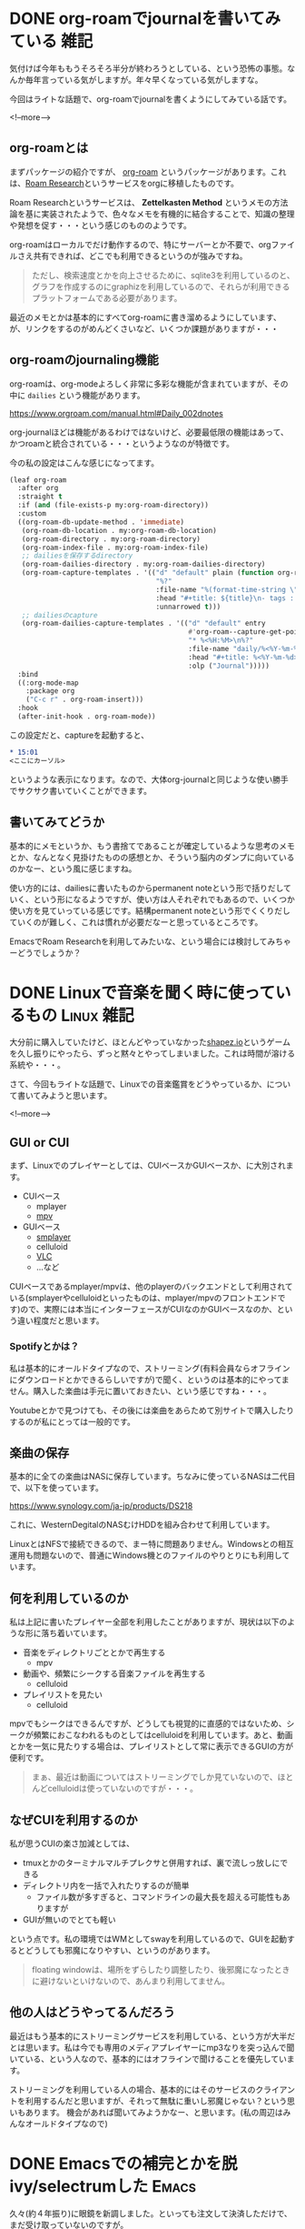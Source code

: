 #+startup: content logdone inlneimages

#+hugo_base_dir: ../../../
#+hugo_auto_set_lastmod: t
#+HUGO_SECTION: post/2021/06
#+AUTHOR: derui

* DONE org-roamでjournalを書いてみている                               :雑記:
CLOSED: [2021-06-05 土 15:15]
:PROPERTIES:
:EXPORT_FILE_NAME: journaling_with_org-roam
:END:
気付けば今年ももうそろそろ半分が終わろうとしている、という恐怖の事態。なんか毎年言っている気がしますが。年々早くなっている気がしますな。

今回はライトな話題で、org-roamでjournalを書くようにしてみている話です。

<!--more-->

** org-roamとは
まずパッケージの紹介ですが、 [[https://www.orgroam.com/][org-roam]] というパッケージがあります。これは、[[https://roamresearch.com/][Roam Research]]というサービスをorgに移植したものです。

Roam Researchというサービスは、 *Zettelkasten Method* というメモの方法論を基に実装されたようで、色々なメモを有機的に結合することで、知識の整理や発想を促す・・・という感じのもののようです。

org-roamはローカルでだけ動作するので、特にサーバーとか不要で、orgファイルさえ共有できれば、どこでも利用できるというのが強みですね。

#+begin_quote
ただし、検索速度とかを向上させるために、sqlite3を利用しているのと、グラフを作成するのにgraphizを利用しているので、それらが利用できるプラットフォームである必要があります。
#+end_quote

最近のメモとかは基本的にすべてorg-roamに書き溜めるようにしています、が、リンクをするのがめんどくさいなど、いくつか課題がありますが・・・

** org-roamのjournaling機能
org-roamは、org-modeよろしく非常に多彩な機能が含まれていますが、その中に ~dailies~ という機能があります。

https://www.orgroam.com/manual.html#Daily_002dnotes

org-journalほどは機能があるわけではないけど、必要最低限の機能はあって、かつroamと統合されている・・・というようなのが特徴です。

今の私の設定はこんな感じになってます。

#+begin_src emacs-lisp
  (leaf org-roam
    :after org
    :straight t
    :if (and (file-exists-p my:org-roam-directory))
    :custom
    ((org-roam-db-update-method . 'immediate)
     (org-roam-db-location . my:org-roam-db-location)
     (org-roam-directory . my:org-roam-directory)
     (org-roam-index-file . my:org-roam-index-file)
     ;; dailiesを保存するdirectory
     (org-roam-dailies-directory . my:org-roam-dailies-directory)
     (org-roam-capture-templates . '(("d" "default" plain (function org-roam--capture-get-point)
                                      "%?"
                                      :file-name "%(format-time-string \"%Y-%m-%d--%H-%M-%SZ--${slug}\" (current-time) t)"
                                      :head "#+title: ${title}\n- tags :: "
                                      :unnarrowed t)))
     ;; dailiesのcapture
     (org-roam-dailies-capture-templates . '(("d" "default" entry
                                              #'org-roam--capture-get-point
                                              "* %<%H:%M>\n%?"
                                              :file-name "daily/%<%Y-%m-%d>"
                                              :head "#+title: %<%Y-%m-%d>\n"
                                              :olp ("Journal")))))
    :bind
    ((:org-mode-map
      :package org
      ("C-c r" . org-roam-insert)))
    :hook
    (after-init-hook . org-roam-mode))

#+end_src

この設定だと、captureを起動すると、

#+begin_src org
  ,* 15:01
  <ここにカーソル>
#+end_src

というような表示になります。なので、大体org-journalと同じような使い勝手でサクサク書いていくことができます。

** 書いてみてどうか
基本的にメモというか、もう書捨てであることが確定しているような思考のメモとか、なんとなく見掛けたものの感想とか、そういう脳内のダンプに向いているのかなー、という風に感じますね。

使い方的には、dailiesに書いたものからpermanent noteという形で括りだしていく、という形になるようですが、使い方は人それぞれでもあるので、いくつか使い方を見ていっている感じです。結構permanent noteという形でくくりだしていくのが難しく、これは慣れが必要だなーと思っているところです。

EmacsでRoam Researchを利用してみたいな、という場合には検討してみちゃーどうでしょうか？

* DONE Linuxで音楽を聞く時に使っているもの                       :Linux:雑記:
CLOSED: <2021-06-13 日>
:PROPERTIES:
:EXPORT_FILE_NAME: audio-player-in-linux
:END:
大分前に購入していたけど、ほとんどやっていなかった[[https://store.steampowered.com/app/1318690/shapezio/?l=japanese][shapez.io]]というゲームを久し振りにやったら、ずっと黙々とやってしまいました。これは時間が溶ける系統や・・・。

さて、今回もライトな話題で、Linuxでの音楽鑑賞をどうやっているか、について書いてみようと思います。

<!--more-->

** GUI or CUI
まず、Linuxでのプレイヤーとしては、CUIベースかGUIベースか、に大別されます。

- CUIベース
  - mplayer
  - [[https://mpv.io/][mpv]]
- GUIベース
  - [[https://www.smplayer.info/ja/info][smplayer]]
  - celluloid
  - [[https://www.videolan.org/vlc/index.ja.html][VLC]]
  - ...など


CUIベースであるmplayer/mpvは、他のplayerのバックエンドとして利用されている(smplayerやcelluloidといったものは、mplayer/mpvのフロントエンドです)ので、実際には本当にインターフェースがCUIなのかGUIベースなのか、という違い程度だと思います。

*** Spotifyとかは？
私は基本的にオールドタイプなので、ストリーミング(有料会員ならオフラインにダウンロードとかできるらしいですが)で聞く、というのは基本的にやってません。購入した楽曲は手元に置いておきたい、という感じですね・・・。

Youtubeとかで見つけても、その後には楽曲をあらためて別サイトで購入したりするのが私にとっては一般的です。

** 楽曲の保存
基本的に全ての楽曲はNASに保存しています。ちなみに使っているNASは二代目で、以下を使っています。

https://www.synology.com/ja-jp/products/DS218

これに、WesternDegitalのNASむけHDDを組み合わせて利用しています。

LinuxとはNFSで接続できるので、まー特に問題ありません。Windowsとの相互運用も問題ないので、普通にWindows機とのファイルのやりとりにも利用しています。

** 何を利用しているのか
私は上記に書いたプレイヤー全部を利用したことがありますが、現状は以下のような形に落ち着いています。

- 音楽をディレクトリごととかで再生する
  - mpv
- 動画や、頻繁にシークする音楽ファイルを再生する
  - celluloid
- プレイリストを見たい
  - celluloid


mpvでもシークはできるんですが、どうしても視覚的に直感的ではないため、シークが頻繁におこなわれるものとしてはcelluloidを利用しています。あと、動画とかを一気に見たりする場合は、プレイリストとして常に表示できるGUIの方が便利です。

#+begin_quote
まぁ、最近は動画についてはストリーミングでしか見ていないので、ほとんどcelluloidは使っていないのですが・・・。
#+end_quote

** なぜCUIを利用するのか
私が思うCUIの楽さ加減としては、

- tmuxとかのターミナルマルチプレクサと併用すれば、裏で流しっ放しにできる
- ディレクトリ内を一括で入れたりするのが簡単
  - ファイル数が多すぎると、コマンドラインの最大長を超える可能性もありますが
- GUIが無いのでとても軽い


という点です。私の環境ではWMとしてswayを利用しているので、GUIを起動するとどうしても邪魔になりやすい、というのがあります。

#+begin_quote
floating windowは、場所をずらしたり調整したり、後邪魔になったときに避けないといけないので、あんまり利用してません。
#+end_quote

** 他の人はどうやってるんだろう
最近はもう基本的にストリーミングサービスを利用している、という方が大半だとは思います。私は今でも専用のメディアプレイヤーにmp3なりを突っ込んで聞いている、という人なので、基本的にはオフラインで聞けることを優先しています。

ストリーミングを利用している人の場合、基本的にはそのサービスのクライアントを利用するんだと思いますが、それって無駄に重いし邪魔じゃない？という思いもあります。
機会があれば聞いてみようかなー、と思います。(私の周辺はみんなオールドタイプなので)

* DONE Emacsでの補完とかを脱ivy/selectrumした                         :Emacs:
CLOSED: [2021-06-19 土 15:49]
:PROPERTIES:
:EXPORT_FILE_NAME: move-vertico-from-ivy-and-selectrum
:END:

久々(約４年振り)に眼鏡を新調しました。といっても注文して決済しただけで、まだ受け取っていないのですが。

さて、今回はEmacsの補完をivyから完全に切り替えたのでその話を書こうと思います。とはいえかなりライトなお話ですが。

<!--more-->


** 補完インターフェースの遍歴
なんだかんだ、Emacs(Meadow含め)を使いつづけて早1x年が経過してますが、その間に補完インターフェースはその時々のトレンドに乗ってきました。

- Anything
- Helm
- Ivy
  - Ivy + posframeもやったりしました
- selectrum


どちらかというと個人的にはこだわりはないので、そのときどきで一番勢いがあるものに乗っかることで楽をしている感じですね。

** 今回の変更先
ついこの間まではivyからselectrum + consultとなっていましたが、以下の記事を見て、ご他聞に漏れずverticoに変更することにしました。仕事でもそうですが、標準に乗っかるって大事ですね。

https://blog.tomoya.dev/posts/a-new-wave-has-arrived-at-emacs/

** selectrumからverticoへの変更
さて、実際に乗り換えたのはインターフェースだけなので、selectrumからverticoへの移行のみが焦点となりました。

・・・が、そもそもほとんどカスタマイズが不要な状態で(唯一やっていたのはmini-frameくらい)利用していたので、正直ほとんど変更することもなかったです

実際に設定中でもたったこんだけです。

#+begin_src emacs-lisp
  (leaf vertico
    :straight t
    :custom
    ;; 最大20件まで表示するように
    (vertico-count . 20)
    :config
    (vertico-mode))
#+end_src

#+begin_quote
個人的には、Interfaceとかはあんまりいじりすぎないようにしています。よほど色がどぎついとかそういうのは弄りますけど。
#+end_quote

** mini-frameを利用しないようにした理由
さて、selectrumを利用していたとき、ivy-posframeを利用していたのと同じ感じで利用できれば、ということで[[https://github.com/muffinmad/emacs-mini-frame][emacs-mini-frame]]を利用していました。

しかし、これはこれで結構難点がありました。

- 現在の視点に関わらず、常に一定の場所に表示される
  - ivy-posframeとかだと、カーソルのそばとかに表示できたりします
- 配色の問題だが、borderlessなので一瞬境目を見失う


といったものが日々利用する上でだんだんストレスになっていました。固定位置なのであれば、正直minibufferを見るのと変わらんやん・・・ということもあり、verticoへの移行を期に削除しています。

** migemoるようにした
今回、orderlessとverticoを導入したことで、emacsの補完システム(実はかなり充実している)を利用する形で、結構お手軽に変更できるようになっています。

https://nyoho.jp/diary/?date=20210615

こちらの記事を参考、というかほぼ丸パクリさせていただいて(多少アレンジはしてます)、無事consultでもmigemoることに成功しました。最近はorg-roamでメモを取るようにしているので、ファイル名とかを日本語検索するのが億劫になっていたところだったので・・・。
ちなみにmigemoは自作の[[https://github.com/derui/migemocaml][migemocaml]]を利用しています。

#+begin_quote
そういえば、単独でdictを生成できるようにしたのに、まったく記事を書いていないので、これについては後程記事にしようと思います。
#+end_quote

** 軽快・快適な補完生活を
現在、Emacsのpgtkブランチを利用することで、 Wayland native + native compileな環境を利用できるようになり、かなりEmacs上が快適になっています。
これだけ快適になると、さらにVSCodeとかに移行するモチベーションが無くなるのが困ったところですね。

とはいえ、快適な補完は現代的な生活における必需品だと思います。Spacemacsとかではなく、vanillaのEmacsを利用している方は、是非これらのパッケージを利用してみることをお勧めします。快適ですよ。

* comment Local Variables                                           :ARCHIVE:
# Local Variables:
# eval: (org-hugo-auto-export-mode)
# End:
